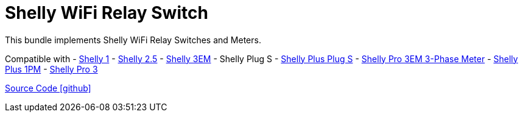 = Shelly WiFi Relay Switch

This bundle implements Shelly WiFi Relay Switches and Meters.

Compatible with
- https://www.shelly.com/de/products/shelly-1-gen4[Shelly 1]
- https://www.shelly.com/de/products/shop/1xs25[Shelly 2.5]
- https://www.shelly.com/en/products/shop/shelly-3-em[Shelly 3EM]
- Shelly Plug S
- https://www.shelly.com/de/products/shop/shelly-plus-plug-s-1[Shelly Plus Plug S]
- https://www.shelly.com/de/products/shop/shelly-pro-3-em-120-a-1[Shelly Pro 3EM 3-Phase Meter]
- https://www.shelly.com/de/products/shop/shelly-plus-1-pm[Shelly Plus 1PM]
- https://www.shelly.com/de/products/shop/shelly-pro-3-1[Shelly Pro 3]

https://github.com/OpenEMS/openems/tree/develop/io.openems.edge.io.shelly[Source Code icon:github[]]
